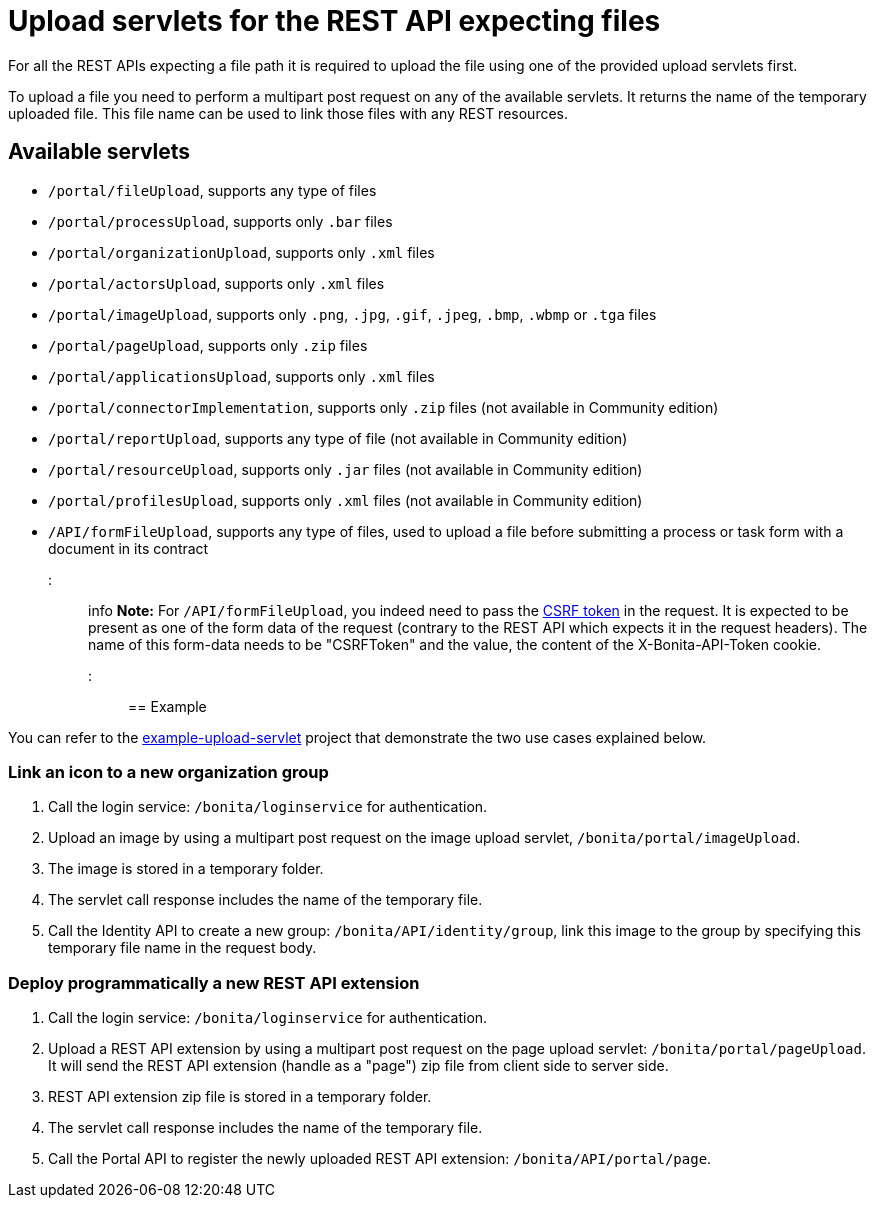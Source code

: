 = Upload servlets for the REST API expecting files

For all the REST APIs expecting a file path it is required to upload the file using one of the provided upload servlets first.

To upload a file you need to perform a multipart post request on any of the available servlets.
It returns the name of the temporary uploaded file.
This file name can be used to link those files with any REST resources.

== Available servlets

* `/portal/fileUpload`, supports any type of files
* `/portal/processUpload`, supports only `.bar` files
* `/portal/organizationUpload`, supports only `.xml` files
* `/portal/actorsUpload`, supports only `.xml` files
* `/portal/imageUpload`, supports only `.png`, `.jpg`, `.gif`, `.jpeg`, `.bmp`, `.wbmp` or `.tga` files
* `/portal/pageUpload`, supports only `.zip` files
* `/portal/applicationsUpload`, supports only `.xml` files
* `/portal/connectorImplementation`, supports only `.zip` files (not available in Community edition)
* `/portal/reportUpload`, supports any type of file (not available in Community edition)
* `/portal/resourceUpload`, supports only `.jar` files (not available in Community edition)
* `/portal/profilesUpload`, supports only `.xml` files (not available in Community edition)
* `/API/formFileUpload`, supports any type of files, used to upload a file before submitting a process or task form with a document in its contract

::: info
*Note:* For `/API/formFileUpload`, you indeed need to pass the xref:csrf-security.adoc[CSRF token] in the request. It is expected to be present as one of the form data of the request (contrary to the REST API which expects it in the request headers). The name of this form-data needs to be "CSRFToken" and the value, the content of the X-Bonita-API-Token cookie.
:::

== Example

You can refer to the https://github.com/Bonitasoft-Community/example-upload-sevlet[example-upload-servlet] project that demonstrate the two use cases explained below.

=== Link an icon to a new organization group

. Call the login service: `/bonita/loginservice` for authentication.
. Upload an image by using a multipart post request on the image upload servlet, `/bonita/portal/imageUpload`.
. The image is stored in a temporary folder.
. The servlet call response includes the name of the temporary file.
. Call the Identity API to create a new group: `/bonita/API/identity/group`, link this image to the group by specifying this temporary file name in the request body.

=== Deploy programmatically a new REST API extension

. Call the login service: `/bonita/loginservice` for authentication.
. Upload a REST API extension by using a multipart post request on the page upload servlet: `/bonita/portal/pageUpload`. It will send the REST API extension (handle as a "page") zip file from client side to server side.
. REST API extension zip file is stored in a temporary folder.
. The servlet call response includes the name of the temporary file.
. Call the Portal API to register the newly uploaded REST API extension: `/bonita/API/portal/page`.
